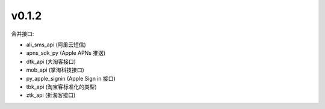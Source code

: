 v0.1.2
============================

合并接口:

* ali_sms_api (阿里云短信)
* apns_sdk_py (Apple APNs 推送)
* dtk_api     (大淘客接口)
* mob_api     (掌淘科技接口)
* py_apple_signin (Apple Sign in 接口)
* tbk_api (淘宝客标准化的类型)
* ztk_api (折淘客接口)
